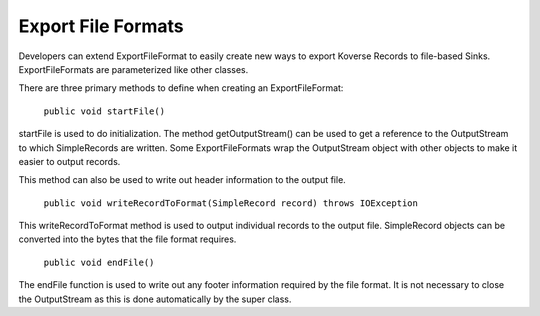 .. _ExportFileFormats:

Export File Formats
===================

Developers can extend ExportFileFormat to easily create new ways to export Koverse Records to file-based Sinks. ExportFileFormats are parameterized like other classes.

There are three primary methods to define when creating an ExportFileFormat:

	``public void startFile()``

startFile is used to do initialization. The method getOutputStream() can be used to get a reference to the OutputStream to which SimpleRecords are written. Some ExportFileFormats wrap the OutputStream object with other objects to make it easier to output records.

This method can also be used to write out header information to the output file.

	``public void writeRecordToFormat(SimpleRecord record) throws IOException``

This writeRecordToFormat method is used to output individual records to the output file. SimpleRecord objects can be converted into the bytes that the file format requires.

	``public void endFile()``

The endFile function is used to write out any footer information required by the file format. It is not necessary to close the OutputStream as this is done automatically by the super class.
